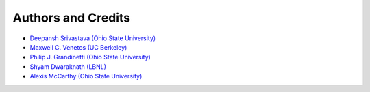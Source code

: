 Authors and Credits
===================

- `Deepansh Srivastava (Ohio State University) <https://github.com/DeepanshS>`_
- `Maxwell C. Venetos (UC Berkeley) <https://github.com/mVenetos97>`_
- `Philip J. Grandinetti (Ohio State University) <https://github.com/pjgrandinetti>`_
- `Shyam Dwaraknath (LBNL) <https://github.com/shyamd>`_
- `Alexis McCarthy (Ohio State University) <https://github.com/mccarthy677>`_
